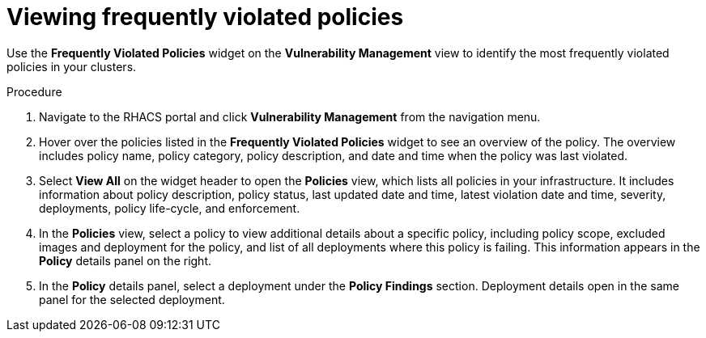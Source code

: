 // Module included in the following assemblies:
//
// * operating/manage-vulnerabilities.adoc
:_module-type: PROCEDURE
[id="viewing-frequently-violated-policies_{context}"]
= Viewing frequently violated policies

Use the *Frequently Violated Policies* widget on the *Vulnerability Management* view to identify the most frequently violated policies in your clusters.

.Procedure

. Navigate to the RHACS portal and click *Vulnerability Management* from the navigation menu.
. Hover over the policies listed in the *Frequently Violated Policies* widget to see an overview of the policy.
The overview includes policy name, policy category, policy description, and date and time when the policy was last violated.
. Select *View All* on the widget header to open the *Policies* view, which lists all policies in your infrastructure.
It includes information about policy description, policy status, last updated date and time, latest violation date and time, severity, deployments, policy life-cycle, and enforcement.
. In the *Policies* view, select a policy to view additional details about a specific policy, including policy scope, excluded images and deployment for the policy, and list of all deployments where this policy is failing.
This information appears in the *Policy* details panel on the right.
. In the *Policy* details panel, select a deployment under the *Policy Findings* section.
Deployment details open in the same panel for the selected deployment.
